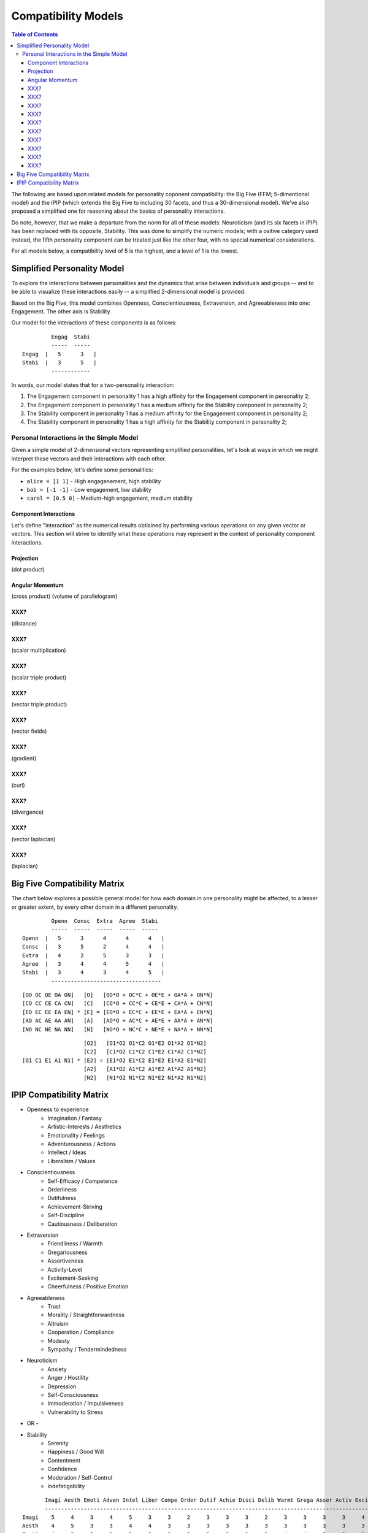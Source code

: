 ~~~~~~~~~~~~~~~~~~~~
Compatibility Models
~~~~~~~~~~~~~~~~~~~~

.. contents:: Table of Contents

The following are based upon related models for personality coponent
compatibility: the Big Five (FFM; 5-dimentional model) and the IPIP (which
extends the Big Five to including 30 facets, and thus a 30-dimensional model).
We've also proposed a simplified one for reasoning about the basics of
personality interactions.

Do note, however, that we make a departure from the norm for all of these
models: Neuroticism (and its six facets in IPIP) has been replaced with its
opposite, Stability. This was done to simplify the numeric models; with a
ositive category used instead, the fifth personality component can be treated
just like the other four, with no special numerical considerations.

For all models below, a compatibility level of 5 is the highest, and a level of
1 is the lowest.


Simplified Personality Model
============================

To explore the interactions between personalities and the dynamics that arise
between individuals and groups -- and to be able to visualize these interactions
easily -- a simplified 2-dimensional model is provided.

Based on the Big Five, this model combines Openness, Conscientiousness,
Extraversion, and Agreeableness into one: Engagement. The other axis is
Stability.

Our model for the interactions of these components is as follows:

::

           Engag  Stabi
           -----  -----
  Engag  |   5      3   |
  Stabi  |   3      5   |
           ------------

In words, our model states that for a two-personality interaction:

#. The Engagement component in personality 1 has a high affinity for the
   Engagement component in personality 2;
#. The Engagement component in personality 1 has a medium affinity for the
   Stability component in personality 2;
#. The Stability component in personality 1 has a medium affinity for the
   Engagement component in personality 2;
#. The Stability component in personality 1 has a high affinity for the
   Stability component in personality 2;


Personal Interactions in the Simple Model
~~~~~~~~~~~~~~~~~~~~~~~~~~~~~~~~~~~~~~~~~

Given a simple model of 2-dimensional vectors representing simplified
personalities, let's look at ways in which we might interpret these vectors
and their interactions with each other.

For the examples below, let's define some personalities:

* ``alice = [1 1]`` - High engagenement, high stability
* ``bob = [-1 -1]`` - Low engagement, low stability
* ``carol = [0.5 0]`` - Medium-high engagement, medium stability


Component Interactions
----------------------

Let's define "interaction" as the numerical results obtiained by performing
various operations on any given vector or vectors. This section will strive to
identify what these operations may represent in the context of personality
component interactions.


Projection
----------

(dot product)


Angular Momentum
----------------

(cross product)
(volume of parallelogram)


XXX?
----

(distance)


XXX?
----

(scalar multiplication)


XXX?
----

(scalar triple product)


XXX?
----

(vector triple product)


XXX?
----

(vector fields)


XXX?
----

(gradient)


XXX?
----

(curl)


XXX?
----

(divergence)



XXX?
----

(vector laplacian)


XXX?
----

(laplacian)




Big Five Compatibility Matrix
=============================

The chart below explores a possible general model for how each domain in one
personality might be affected, to a lesser or greater extent, by every other
domain in a different personality.

::

           Openn  Consc  Extra  Agree  Stabi
           -----  -----  -----  -----  -----
  Openn  |   5      3      4      4      4   |
  Consc  |   3      5      2      4      4   |
  Extra  |   4      2      5      3      3   |
  Agree  |   3      4      4      5      4   |
  Stabi  |   3      4      3      4      5   |
           ----------------------------------


::

   [OO OC OE OA ON]   [O]   [OO*O + OC*C + OE*E + OA*A + ON*N]
   [CO CC CE CA CN]   [C]   [CO*O + CC*C + CE*E + CA*A + CN*N]
   [EO EC EE EA EN] * [E] = [EO*O + EC*C + EE*E + EA*A + EN*N]
   [AO AC AE AA AN]   [A]   [AO*O + AC*C + AE*E + AA*A + AN*N]
   [NO NC NE NA NN]   [N]   [NO*O + NC*C + NE*E + NA*A + NN*N]

::

                      [O2]   [O1*O2 O1*C2 O1*E2 O1*A2 O1*N2]
                      [C2]   [C1*O2 C1*C2 C1*E2 C1*A2 C1*N2]
   [O1 C1 E1 A1 N1] * [E2] = [E1*O2 E1*C2 E1*E2 E1*A2 E1*N2]
                      [A2]   [A1*O2 A1*C2 A1*E2 A1*A2 A1*N2]
                      [N2]   [N1*O2 N1*C2 N1*E2 N1*A2 N1*N2]


IPIP Compatibility Matrix
=========================

* Openness to experience
    * Imagination / Fantasy
    * Artistic-Interests / Aesthetics
    * Emotionality / Feelings
    * Adventurousness / Actions
    * Intellect / Ideas
    * Liberalism / Values

* Conscientiousness
    * Self-Efficacy / Competence
    * Orderliness
    * Dutifulness
    * Achievement-Striving
    * Self-Discipline
    * Cautiousness / Deliberation

* Extraversion
    * Friendliness / Warmth
    * Gregariousness
    * Assertiveness
    * Activity-Level
    * Excitement-Seeking
    * Cheerfulness / Positive Emotion

* Agreeableness
    * Trust
    * Morality / Straightforwardness
    * Altruism
    * Cooperation / Compliance
    * Modesty
    * Sympathy / Tendermindedness

* Neuroticism
    * Anxiety
    * Anger / Hostility
    * Depression
    * Self-Consciousness
    * Immoderation / Impulsiveness
    * Vulnerability to Stress

- OR -

* Stability
    * Serenity
    * Happiness / Good Will
    * Contentment
    * Confidence
    * Moderation / Self-Control
    * Indefatigability

::

         Imagi Aesth Emoti Adven Intel Liber Compe Order Dutif Achie Disci Delib Warmt Grega Asser Activ Excit Cheer Trust Moral Altru Coope Modes Sympa Anxie Anger Depre Consc Impul Vulne
         -----------------------------------------------------------------------------------------------------------------------------------------------------------------------------------
  Imagi    5     4     3     4     5     3     3     2     3     3     3     2     3     3     3     3     4     3     3     3     3     3     3     3     3     3     3     3     4     3
  Aesth    4     5     3     3     4     4     3     3     3     3     3     3     3     3     3     3     3     3     3     3     3     3     3     3     3     3     3     3     3     3
  Emoti    4     3     5     3     3     3     3     3     3     3     3     3     4     4     3     3     3     4     3     3     3     3     3     4     4     4     4     3     3     4
  Adven    4     3     3     5     4     3     3     3     3     4     3     2     3     3     4     5     5     3     3     3     3     3     3     3     3     3     3     2     4     2
  Intel    5     4     3     4     5     3     3     3     3     3     3     3     3     3     3     3     3     3     3     3     3     3     3     3     3     3     3     3     3     3
  Liber    3     4     3     3     4     5     3     3     3     3     3     2     3     3     3     3     3     3     3     3     3     3     3     3     3     3     3     3     3     3
  Compe                                        5
  Order                                              5
  Dutif                                                    5
  Achie                                                          5
  Disci                                                                5
  Delib                                                                      5
  Warmt                                                                            5
  Grega                                                                                  5
  Asser                                                                                        5
  Activ                                                                                              5
  Excit                                                                                                    5
  Cheer                                                                                                          5
  Trust
  Moral
  Altru
  Coope
  Modes
  Sympa
  Anxie
  Anger
  Depre
  Consc
  Impul
  Vulne

